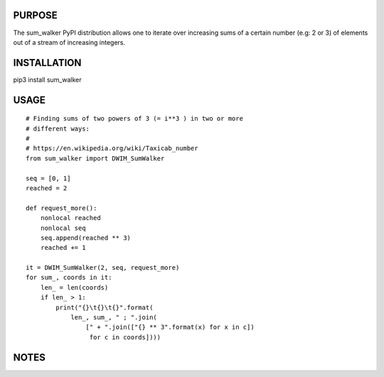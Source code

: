 PURPOSE
-------

The sum_walker PyPI distribution allows one to iterate over increasing
sums of a certain number (e.g: 2 or 3) of elements out of a stream of
increasing integers.

INSTALLATION
------------

pip3 install sum_walker

USAGE
-----

::

    # Finding sums of two powers of 3 (= i**3 ) in two or more
    # different ways:
    #
    # https://en.wikipedia.org/wiki/Taxicab_number
    from sum_walker import DWIM_SumWalker

    seq = [0, 1]
    reached = 2

    def request_more():
        nonlocal reached
        nonlocal seq
        seq.append(reached ** 3)
        reached += 1

    it = DWIM_SumWalker(2, seq, request_more)
    for sum_, coords in it:
        len_ = len(coords)
        if len_ > 1:
            print("{}\t{}\t{}".format(
                len_, sum_, " ; ".join(
                    [" + ".join(["{} ** 3".format(x) for x in c])
                     for c in coords])))

NOTES
-----

